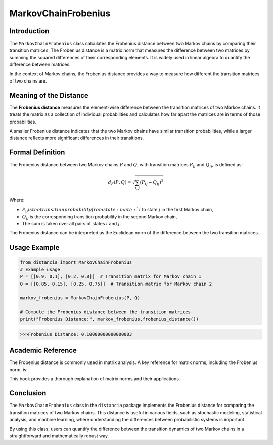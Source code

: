MarkovChainFrobenius
=====================

Introduction
------------

The ``MarkovChainFrobenius`` class calculates the Frobenius distance between two Markov chains by comparing their transition matrices. The Frobenius distance is a matrix norm that measures the difference between two matrices by summing the squared differences of their corresponding elements. It is widely used in linear algebra to quantify the difference between matrices.

In the context of Markov chains, the Frobenius distance provides a way to measure how different the transition matrices of two chains are.

Meaning of the Distance
-----------------------

The **Frobenius distance** measures the element-wise difference between the transition matrices of two Markov chains. It treats the matrix as a collection of individual probabilities and calculates how far apart the matrices are in terms of those probabilities.

A smaller Frobenius distance indicates that the two Markov chains have similar transition probabilities, while a larger distance reflects more significant differences in their transitions.

Formal Definition
-----------------

The Frobenius distance between two Markov chains :math:`P` and :math:`Q`, with transition matrices :math:`P_{ij}` and :math:`Q_{ij}`, is defined as:

.. math::

    d_{F}(P, Q) = \sqrt{ \sum_{i,j} (P_{ij} - Q_{ij})^2 }

Where:

- :math:`P_{ij} is the transition probability from state :math:`i` to state :math:`j` in the first Markov chain,
- :math:`Q_{ij}` is the corresponding transition probability in the second Markov chain,
- The sum is taken over all pairs of states :math:`i` and :math:`j`.

The Frobenius distance can be interpreted as the Euclidean norm of the difference between the two transition matrices.

Usage Example
-------------


.. code-block:: python

    from distancia import MarkovChainFrobenius
    # Example usage
    P = [[0.9, 0.1], [0.2, 0.8]]  # Transition matrix for Markov chain 1
    Q = [[0.85, 0.15], [0.25, 0.75]]  # Transition matrix for Markov chain 2

    markov_frobenius = MarkovChainFrobenius(P, Q)

    # Compute the Frobenius distance between the transition matrices
    print("Frobenius Distance:", markov_frobenius.frobenius_distance())



.. code-block:: bash

   >>>Frobenius Distance: 0.10000000000000003


Academic Reference
------------------

The Frobenius distance is commonly used in matrix analysis. A key reference for matrix norms, including the Frobenius norm, is:


This book provides a thorough explanation of matrix norms and their applications.

Conclusion
----------

The ``MarkovChainFrobenius`` class in the ``distancia`` package implements the Frobenius distance for comparing the transition matrices of two Markov chains. This distance is useful in various fields, such as stochastic modeling, statistical analysis, and machine learning, where understanding the differences between probabilistic systems is important.

By using this class, users can quantify the difference between the transition dynamics of two Markov chains in a straightforward and mathematically robust way.
